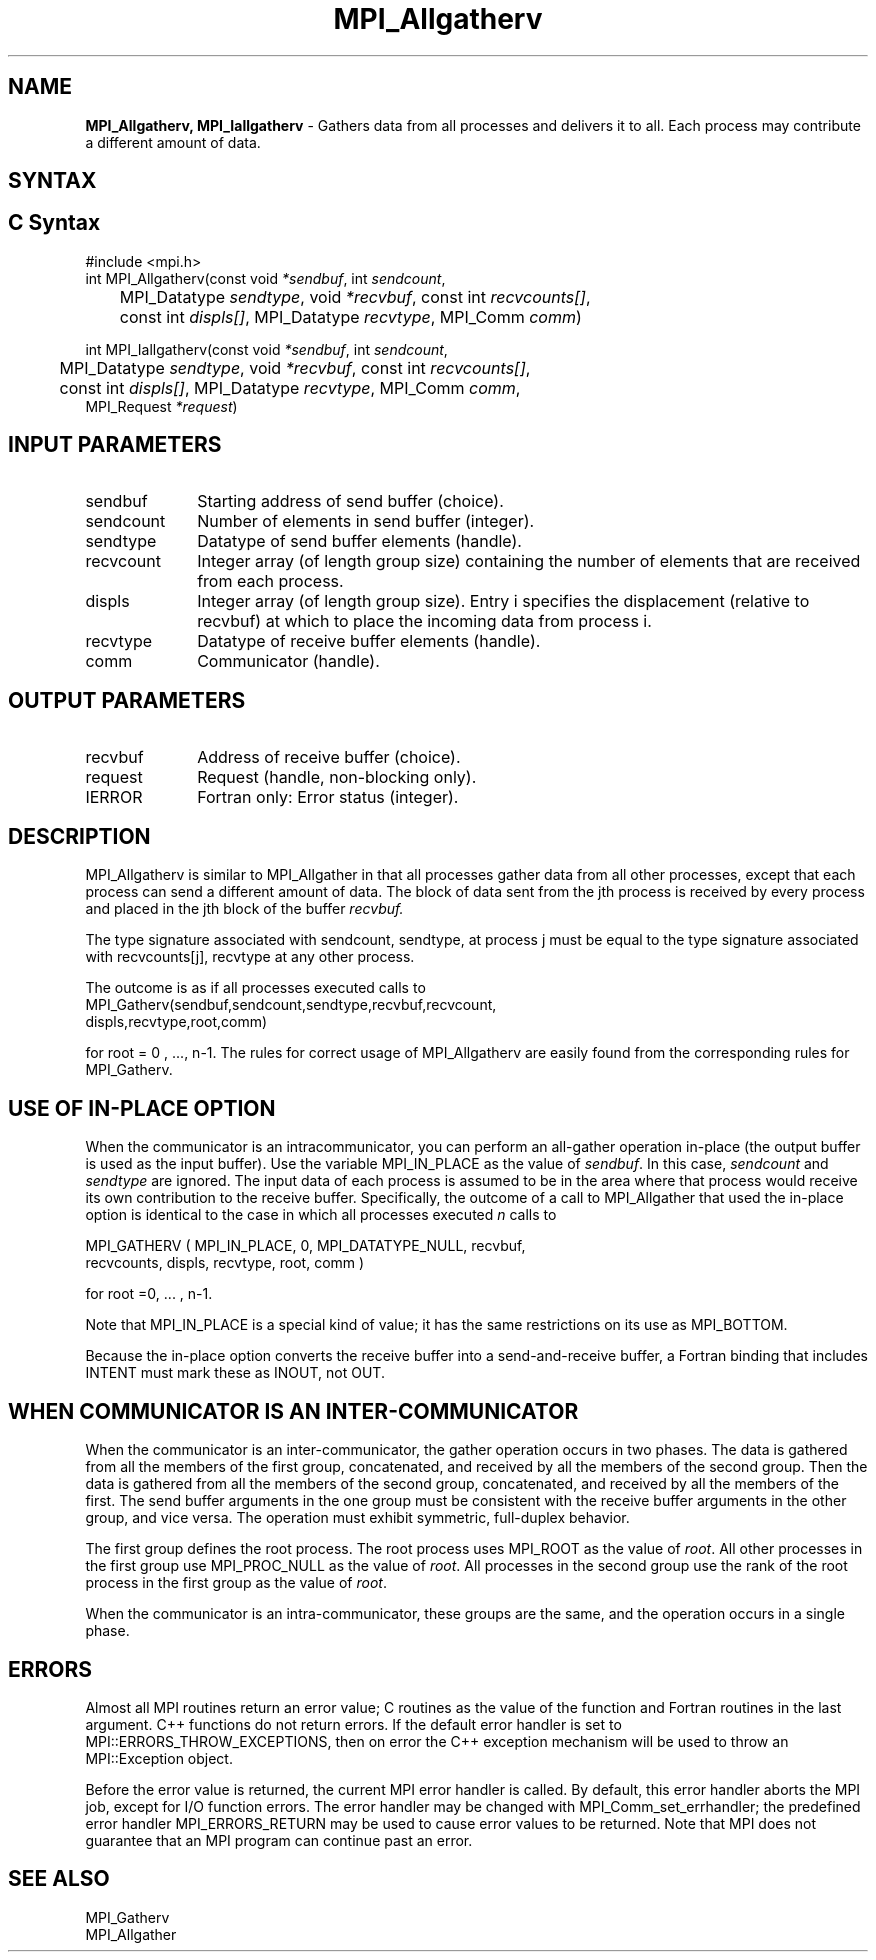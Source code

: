 .\" -*- nroff -*-
.\" Copyright 2013 Los Alamos National Security, LLC. All rights reserved.
.\" Copyright (c) 2010-2014 Cisco Systems, Inc.  All rights reserved.
.\" Copyright 2007-2008 Sun Microsystems, Inc.
.\" Copyright (c) 1996 Thinking Machines Corporation
.\" $COPYRIGHT$
.TH MPI_Allgatherv 3 "Nov 12, 2018" "4.0.0" "Open MPI"
.SH NAME
\fBMPI_Allgatherv, MPI_Iallgatherv\fP \- Gathers data from all processes and delivers it to all. Each process may contribute a different amount of data.

.SH SYNTAX
.ft R
.SH C Syntax
.nf
#include <mpi.h>
int MPI_Allgatherv(const void\fI *sendbuf\fP, int\fI sendcount\fP,
	MPI_Datatype\fI sendtype\fP, void\fI *recvbuf\fP, const int\fI recvcounts[]\fP,
	const int\fI displs[]\fP, MPI_Datatype\fI recvtype\fP, MPI_Comm\fI comm\fP)

int MPI_Iallgatherv(const void\fI *sendbuf\fP, int\fI sendcount\fP,
	MPI_Datatype\fI sendtype\fP, void\fI *recvbuf\fP, const int\fI recvcounts[]\fP,
	const int\fI displs[]\fP, MPI_Datatype\fI recvtype\fP, MPI_Comm\fI comm\fP,
        MPI_Request \fI*request\fP)

.fi
.SH INPUT PARAMETERS
.ft R
.TP 1i
sendbuf
Starting address of send buffer (choice).
.TP 1i
sendcount
Number of elements in send buffer (integer).
.TP 1i
sendtype
Datatype of send buffer elements (handle).
.TP 1i
recvcount
Integer array (of length group size) containing the number of elements that are received from each process.
.TP 1i
displs
Integer array (of length group size). Entry i specifies the displacement (relative to recvbuf) at which to place the incoming data from process i.
.TP 1i
recvtype
Datatype of receive buffer elements (handle).
.TP 1i
comm
Communicator (handle).
.sp
.SH OUTPUT PARAMETERS
.ft R
.TP 1i
recvbuf
Address of receive buffer (choice).
.TP 1i
request
Request (handle, non-blocking only).
.ft R
.TP 1i
IERROR
Fortran only: Error status (integer).

.SH DESCRIPTION
.ft R
MPI_Allgatherv is similar to MPI_Allgather in that all processes gather data from all other processes, except that each process can send a different amount of data. The block of data sent from the jth process is received by every process and placed in the jth block of the buffer
.I recvbuf.
.sp
The type signature associated with sendcount, sendtype, at process j must be equal to the type signature associated with recvcounts[j], recvtype at any other process.
.sp
The outcome is as if all processes executed calls to
.nf
MPI_Gatherv(sendbuf,sendcount,sendtype,recvbuf,recvcount,
            displs,recvtype,root,comm)
.fi
.sp
for root = 0 , ..., n-1. The rules for correct usage of MPI_Allgatherv are easily found from the corresponding rules for MPI_Gatherv.

.SH USE OF IN-PLACE OPTION
When the communicator is an intracommunicator, you can perform an all-gather operation in-place (the output buffer is used as the input buffer).  Use the variable MPI_IN_PLACE as the value of \fIsendbuf\fR.  In this case, \fIsendcount\fR and \fIsendtype\fR are ignored.  The input data of each process is assumed to be in the area where that process would receive its own contribution to the receive buffer.  Specifically, the outcome of a call to MPI_Allgather that used the in-place option is identical to the case in which all processes executed \fIn\fR calls to
.sp
.nf
   MPI_GATHERV ( MPI_IN_PLACE, 0, MPI_DATATYPE_NULL, recvbuf,
   recvcounts, displs, recvtype, root, comm )

for root =0, ... , n-1.
.fi
.sp
Note that MPI_IN_PLACE is a special kind of value; it has the same restrictions on its use as MPI_BOTTOM.
.sp
Because the in-place option converts the receive buffer into a send-and-receive buffer, a Fortran binding that includes INTENT must mark these as INOUT, not OUT.
.sp
.SH WHEN COMMUNICATOR IS AN INTER-COMMUNICATOR
.sp
When the communicator is an inter-communicator, the gather operation occurs in two phases.  The data is gathered from all the members of the first group, concatenated, and received by all the members of the second group.  Then the data is gathered from all the members of the second group, concatenated, and received by all the members of the first.  The send buffer arguments in the one group must be consistent with the receive buffer arguments in the other group, and vice versa.  The operation must exhibit symmetric, full-duplex behavior.
.sp
The first group defines the root process.  The root process uses MPI_ROOT as the value of \fIroot\fR.  All other processes in the first group use MPI_PROC_NULL as the value of \fIroot\fR.  All processes in the second group use the rank of the root process in the first group as the value of \fIroot\fR.
.sp
When the communicator is an intra-communicator, these groups are the same, and the operation occurs in a single phase.
.sp

.SH ERRORS
Almost all MPI routines return an error value; C routines as the value of the function and Fortran routines in the last argument. C++ functions do not return errors. If the default error handler is set to MPI::ERRORS_THROW_EXCEPTIONS, then on error the C++ exception mechanism will be used to throw an MPI::Exception object.
.sp
Before the error value is returned, the current MPI error handler is
called. By default, this error handler aborts the MPI job, except for I/O function errors. The error handler
may be changed with MPI_Comm_set_errhandler; the predefined error handler MPI_ERRORS_RETURN may be used to cause error values to be returned. Note that MPI does not guarantee that an MPI program can continue past an error.

.SH SEE ALSO
.ft R
.sp
MPI_Gatherv
.br
MPI_Allgather
